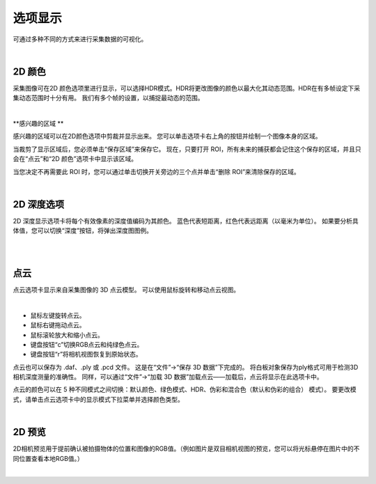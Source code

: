 选项显示
=============

可通过多种不同的方式来进行采集数据的可视化。

|

2D 颜色
---------


采集图像可在2D 颜色选项里进行显示，可以选择HDR模式。HDR将更改图像的颜色以最大化其动态范围。HDR在有多帧设定下采集动态范围时十分有用。
我们有多个帧的设置，以捕捉最动态的范围。

.. image:: images/tab_2d_color.png
    :align: center
|

**感兴趣的区域 **


感兴趣的区域可以在2D颜色选项中剪裁并显示出来。 您可以单击选项卡右上角的按钮并绘制一个图像本身的区域。


当裁剪了显示区域后，您必须单击“保存区域”来保存它。 现在，只要打开 ROI，所有未来的捕获都会记住这个保存的区域，并且只会在“点云”和“2D 颜色”选项卡中显示该区域。 


当您决定不再需要此 ROI 时，您可以通过单击切换开关旁边的三个点并单击“删除 ROI”来清除保存的区域。

|

2D 深度选项
----------

2D 深度显示选项卡将每个有效像素的深度值编码为其颜色。 蓝色代表短距离，红色代表远距离（以毫米为单位）。 如果要分析具体值，您可以切换“深度”按钮，将弹出深度图图例。

.. image:: images/tab_2d_depth.png
    :align: center
|
|

点云
-----

点云选项卡显示来自采集图像的 3D 点云模型。 可以使用鼠标旋转和移动点云视图。

.. image:: images/tab_point_cloud.png
    :align: center
|

* 鼠标左键旋转点云。
* 鼠标右键拖动点云。
* 鼠标滚轮放大和缩小点云。
* 键盘按钮“c”切换RGB点云和纯绿色点云。
* 键盘按钮“r”将相机视图恢复到原始状态。 


点云也可以保存为 .daf、.ply 或 .pcd 文件。 这是在“文件”→“保存 3D 数据”下完成的。 将白板对象保存为ply格式可用于检测3D相机深度测量的准确性。 同样，可以通过“文件”→“加载 3D 数据”加载点云——加载后，点云将显示在此选项卡中。 

点云的颜色可以在 5 种不同模式之间切换：默认颜色、绿色模式、HDR、伪彩和混合色（默认和伪彩的组合）
模式）。 要更改模式，请单击点云选项卡中的显示模式下拉菜单并选择颜色类型。

|

2D 预览
-----------

2D相机预览用于提前确认被拍摄物体的位置和图像的RGB值。（例如图片是双目相机视图的预览，您可以将光标悬停在图片中的不同位置查看本地RGB值。）

.. image:: images/tab_2d_preview.png
    :align: center
|


